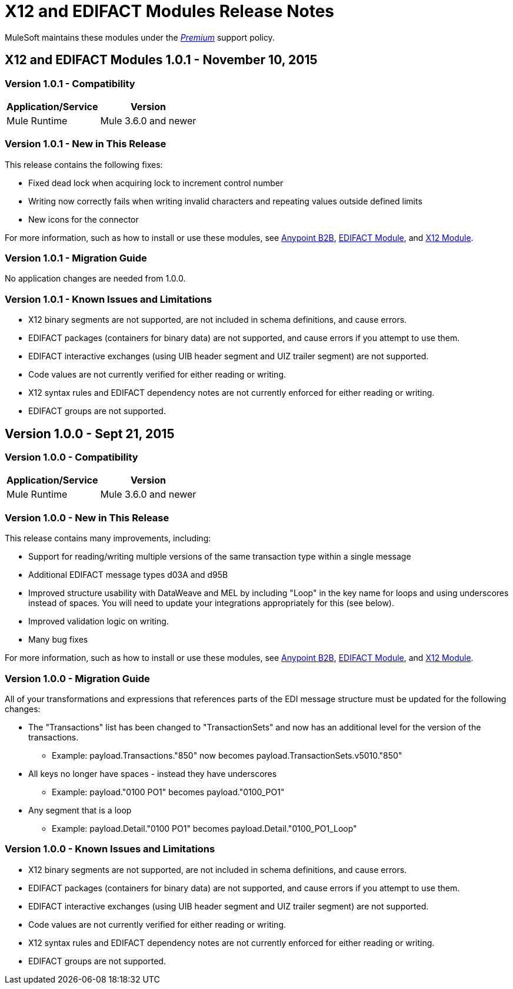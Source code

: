 = X12 and EDIFACT Modules Release Notes
:keywords: b2b, x12, edifact, release notes

MuleSoft maintains these modules under the link:/mule-user-guide/v/3.8/anypoint-connectors#connector-categories[_Premium_] support policy.

== X12 and EDIFACT Modules 1.0.1 - November 10, 2015

=== Version 1.0.1 - Compatibility

[%header%autowidth.spread]
|===
|Application/Service|Version
|Mule Runtime|Mule 3.6.0 and newer
|===

=== Version 1.0.1 - New in This Release

This release contains the following fixes:

* Fixed dead lock when acquiring lock to increment control number
* Writing now correctly fails when writing invalid characters and repeating values outside defined limits
* New icons for the connector

For more information, such as how to install or use these modules, see
link:/anypoint-b2b/anypoint-b2b[Anypoint B2B], link:/anypoint-b2b/edifact-module[EDIFACT Module], and link:/anypoint-b2b/x12-module[X12 Module].

=== Version 1.0.1 - Migration Guide

No application changes are needed from 1.0.0.


=== Version 1.0.1 - Known Issues and Limitations

* X12 binary segments are not supported, are not included in schema definitions, and cause errors.
* EDIFACT packages (containers for binary data) are not supported, and cause errors if you attempt to use them.
* EDIFACT interactive exchanges (using UIB header segment and UIZ trailer segment) are not supported.
* Code values are not currently verified for either reading or writing.
* X12 syntax rules and EDIFACT dependency notes are not currently enforced for either reading or writing.
* EDIFACT groups are not supported.

== Version 1.0.0 - Sept 21, 2015

=== Version 1.0.0 - Compatibility

[%header%autowidth.spread]
|===
|Application/Service|Version
|Mule Runtime|Mule 3.6.0 and newer
|===


=== Version 1.0.0 - New in This Release

This release contains many improvements, including:

* Support for reading/writing multiple versions of the same transaction type within a single message
* Additional EDIFACT message types d03A and d95B
* Improved structure usability with DataWeave and MEL by including "Loop" in the key name for loops and using underscores instead of spaces. You will need to update your integrations appropriately for this (see below).
* Improved validation logic on writing.
* Many bug fixes

For more information, such as how to install or use these modules, see
link:/anypoint-b2b/anypoint-b2b[Anypoint B2B], link:/anypoint-b2b/edifact-module[EDIFACT Module], and link:/anypoint-b2b/x12-module[X12 Module].

=== Version 1.0.0 - Migration Guide

All of your transformations and expressions that references parts of the EDI message structure must be updated for the following changes:

* The "Transactions" list has been changed to "TransactionSets" and now has an additional level for the version of the transactions.
** Example: payload.Transactions."850" now becomes payload.TransactionSets.v5010."850"
* All keys no longer have spaces - instead they have underscores
** Example: payload."0100 PO1" becomes payload."0100_PO1"
* Any segment that is a loop
** Example: payload.Detail."0100 PO1" becomes payload.Detail."0100_PO1_Loop"

=== Version 1.0.0 - Known Issues and Limitations

* X12 binary segments are not supported, are not included in schema definitions, and cause errors.
* EDIFACT packages (containers for binary data) are not supported, and cause errors if you attempt to use them.
* EDIFACT interactive exchanges (using UIB header segment and UIZ trailer segment) are not supported.
* Code values are not currently verified for either reading or writing.
* X12 syntax rules and EDIFACT dependency notes are not currently enforced for either reading or writing.
* EDIFACT groups are not supported.
